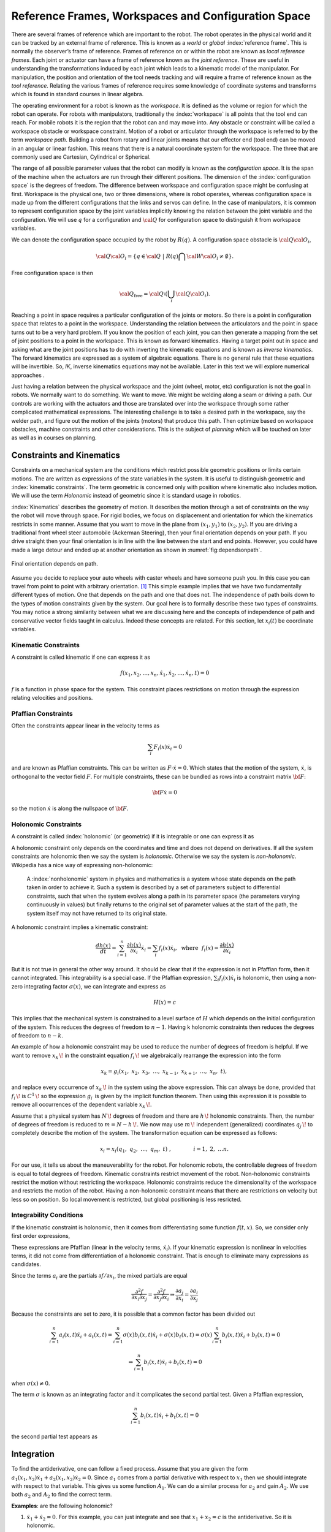 Reference Frames, Workspaces and Configuration Space
----------------------------------------------------

There are several frames of reference which are important to the robot.
The robot operates in the physical world and it can be tracked by an
external frame of reference. This is known as a *world* or *global*
:index:`reference frame`. This is normally the observer’s frame of reference.
Frames of reference on or within the robot are known as *local reference
frames*. Each joint or actuator can have a frame of reference known as
the *joint reference*. These are useful in understanding the
transformations induced by each joint which leads to a kinematic model
of the manipulator. For manipulation, the position and orientation of
the tool needs tracking and will require a frame of reference known as
the *tool reference*. Relating the various frames of reference requires
some knowledge of coordinate systems and transforms which is found in
standard courses in linear algebra.

The operating environment for a robot is known as the *workspace*. It is defined as the
volume or region for which the robot can operate. For robots with
manipulators, traditionally the :index:`workspace` is all points that the tool
end can reach. For mobile robots it is the region that the robot can and
may move into. Any obstacle or constraint will be called a workspace
obstacle or workspace constraint. Motion of a robot or articulator
through the workspace is referred to by the term *workspace path*.
Building a robot from rotary and linear joints means that our effector
end (tool end) can be moved in an angular or linear fashion. This means
that there is a natural coordinate system for the workspace. The three
that are commonly used are Cartesian, Cylindrical or Spherical.

The range of all possible parameter values that the robot can modify is
known as the *configuration space*. It is the span of the machine when
the actuators are run through their different positions. The dimension
of the :index:`configuration space` is the degrees of freedom. The difference
between workspace and configuration space might be confusing at first.
Workspace is the physical one, two or three dimensions, where is robot
operates, whereas configuration space is made up from the different
configurations that the links and servos can define. In the case of
manipulators, it is common to represent configuration space by the joint
variables implicitly knowing the relation between the joint variable and
the configuration. We will use :math:`q` for a configuration and
:math:`{\cal Q}` for configuration space to distinguish it from
workspace variables.

We can denote the configuration space occupied by the robot by
:math:`R(q)`. A configuration space obstacle is
:math:`{\cal Q}{\cal O}_i`,

.. math:: {\cal Q}{\cal O}_i = \left\{ q\in {\cal Q} ~|~ R(q) \bigcap {\cal W}{\cal O}_i \neq \emptyset\right\}.

Free configuration space is then

.. math:: {\cal Q}_\text{free} = {\cal Q}\setminus \left( \bigcup_i {\cal Q}{\cal O}_i\right).

Reaching a point in space requires a particular configuration of the
joints or motors. So there is a point in configuration space that
relates to a point in the workspace. Understanding the relation between
the articulators and the point in space turns out to be a very hard
problem. If you know the position of each joint, you can then generate a
mapping from the set of joint positions to a point in the workspace.
This is known as forward kinematics. Having a target point out in space
and asking what are the joint positions has to do with inverting the
kinematic equations and is known as *inverse kinematics*. The forward
kinematics are expressed as a system of algebraic equations. There is no
general rule that these equations will be invertible. So, *IK*, inverse
kinematics equations may not be available. Later in this text we will
explore numerical approaches .

Just having a relation between the physical workspace and the joint
(wheel, motor, etc) configuration is not the goal in robots. We normally
want to do something. We want to move. We might be welding along a seam
or driving a path. Our controls are working with the actuators and those
are translated over into the workspace through some rather complicated
mathematical expressions. The interesting challenge is to take a desired
path in the workspace, say the welder path, and figure out the motion of
the joints (motors) that produce this path. Then optimize based on
workspace obstacles, machine constraints and other considerations. This
is the subject of *planning* which will be touched on later as well as
in courses on planning.

Constraints and Kinematics
~~~~~~~~~~~~~~~~~~~~~~~~~~

Constraints on a mechanical system are the conditions which restrict
possible geometric positions or limits certain motions. The are written
as expressions of the state variables in the system. It is useful to
distinguish geometric and :index:`kinematic constraints`. The term geometric is
concerned only with position where kinematic also includes motion. We
will use the term *Holonomic* instead of geometric since it is standard
usage in robotics.

:index:`Kinematics` describes the geometry of motion. It describes the motion
through a set of constraints on the way the robot will move through
space. For rigid bodies, we focus on displacement and orientation for
which the kinematics restricts in some manner. Assume that you want to
move in the plane from :math:`(x_1,y_1)` to :math:`(x_2,y_2)`. If you
are driving a traditional front wheel steer automobile (Ackerman
Steering), then your final orientation depends on your path. If you
drive straight then your final orientation is in line with the line
between the start and end points. However, you could have made a large
detour and ended up at another
orientation as shown in  :numref:`fig:dependsonpath`.

.. _`fig:dependsonpath`:
.. figure:: TermsFigures/dependsonpath.*
   :width: 40%
   :align: center

   Final orientation depends on path.

Assume you decide to replace your auto wheels with caster wheels and
have someone push you. In this case you can travel from point to
point with arbitrary orientation. [#f1]_ This simple example implies that we
have two fundamentally different types of motion. One that depends on
the path and one that does not. The independence of path boils down to
the types of motion constraints given by the system. Our goal here is to
formally describe these two types of constraints. You may notice a
strong similarity between what we are discussing here and the concepts
of independence of path and conservative vector fields taught in
calculus. Indeed these concepts are related. For this section, let
:math:`x_i(t)` be coordinate variables.

Kinematic Constraints
^^^^^^^^^^^^^^^^^^^^^

A constraint is called kinematic if one can express it as

.. math:: f(x_1, x_2, \dots, x_n, \dot{x}_1, \dot{x}_2, \dots , \dot{x}_n, t)=0

:math:`f` is a function in phase space for the system. This constraint
places restrictions on motion through the expression relating velocities
and positions.

Pfaffian Constraints
^^^^^^^^^^^^^^^^^^^^^

Often the constraints appear linear in the velocity terms as

.. math:: \sum_i F_i(x) \dot{x}_i = 0

and are known as Pfaffian constraints.  This can be written as
:math:`F \cdot \dot{x} = 0`.  Which states that the motion of the
system, :math:`\dot{x}`, is orthogonal to the vector field :math:`F`.  For
multiple constraints, these can be bundled as rows into a constraint
matrix :math:`\bf{F}`:

.. math:: {\bf F} \dot{x} = 0

so the motion :math:`\dot{x}` is along the nullspace of :math:`\bf F`.


Holonomic Constraints
^^^^^^^^^^^^^^^^^^^^^

A constraint is called :index:`holonomic` (or geometric) if it is integrable
or one can express it as

.. math::
   :label: eq:holonomicdefn

   h(x_1, x_2, \dots , x_n, t)=0

A holonomic constraint only depends on the coordinates and time and
does not depend on derivatives. If all the system constraints are
holonomic then we say the system is *holonomic*. Otherwise we say the
system is *non-holonomic*. Wikipedia has a nice way of expressing
non-holonomic:

    A :index:`nonholonomic` system in physics and mathematics is a system whose
    state depends on the path taken in order to achieve it. Such a
    system is described by a set of parameters subject to differential
    constraints, such that when the system evolves along a path in its
    parameter space (the parameters varying continuously in values) but
    finally returns to the original set of parameter values at the start
    of the path, the system itself may not have returned to its original
    state.

A holonomic constraint implies a kinematic constraint:

.. math::  \frac{d h(x)}{dt} = \sum_{i=1}^n \frac{\partial h(x)}{\partial x_i} \dot{x}_i
   = \sum_i f_i(x) \dot{x}_i , ~~ \mbox{where} ~~ f_i(x) = \frac{\partial h(x)}{\partial x_i}

But it is not true in general the other way around. It should
be clear that if the expression is not in Pfaffian form, then it cannot integrated.
This integrability
is a special case.  If the Pfaffian expression, :math:`\sum_i f_i(x) \dot{x}_i`
is holonomic, then using a non-zero
integrating factor :math:`\sigma(x)`, we can integrate and express as

.. math:: H(x) = c

This implies that the mechanical system is constrained to a level surface
of :math:`H` which depends on the initial configuration of the system.  This
reduces the degrees of freedom to :math:`n-1`.  Having k holonomic constraints
then reduces the degrees of freedom to :math:`n-k`.

An example of how a holonomic constraint may be used to reduce the number of
degrees of freedom is helpful. If we want to remove :math:`{\displaystyle x_{k}\,\!}` in the
constraint equation :math:`{\displaystyle f_{i}\,\!}` we algebraically
rearrange the expression into the form

.. math:: {\displaystyle x_{k}=g_{i}(x_{1},\ x_{2},\ x_{3},\ \dots ,\ x_{k-1},\ x_{k+1},\ \dots ,\ x_{n},\ t),\,}

and replace every occurrence of :math:`{\displaystyle x_{k}\,\!}` in the
system using the above expression. This can always be done, provided
that :math:`{\displaystyle f_{i}\,\!}` is
:math:`{\displaystyle C^{1}\,\!}` so the expression
:math:`{\displaystyle g_{i}\,}` is given by the implicit function
theorem. Then using this expression it is possible to remove all
occurrences of the dependent variable :math:`{\displaystyle x_{k}\,\!}`.

Assume that a physical system has :math:`{\displaystyle N\,\!}` degrees
of freedom and there are :math:`{\displaystyle h\,\!}` holonomic
constraints. Then, the number of degrees of freedom is reduced to
:math:`{\displaystyle m=N-h\,\!}.` We now may use
:math:`{\displaystyle m\,\!}` independent (generalized) coordinates
:math:`{\displaystyle q_{j}\,\!}` to completely describe the motion of
the system. The transformation equation can be expressed as follows:

.. math:: {\displaystyle x_{i}=x_{i}(q_{1},\ q_{2},\ \ldots ,\ q_{m},\ t)\ ,\qquad  \qquad i=1,\ 2,\ \ldots n.\,}

For our use, it tells us about the maneuverability for the robot. For
holonomic robots, the controllable degrees of freedom is equal to total
degrees of freedom. Kinematic constraints restrict movement of the
robot. Non-holonomic constraints restrict the motion without restricting
the workspace. Holonomic constraints reduce the dimensionality of the
workspace and restricts the motion of the robot.   Having a non-holonomic
constraint means that there are restrictions on velocity but less so on
position.  So local movement is restricted, but global positioning is less
resricted.

Integrability Conditions
^^^^^^^^^^^^^^^^^^^^^^^^^

If the kinematic constraint is holonomic, then it comes from
differentiating some function :math:`f(t,x)`. So, we consider only first order
expressions,

.. math::
   :label: eq:differential

   \frac{df}{dt} = \sum_{i=1}^{n} \frac{\partial f(t,x)}{\partial x_i} \dot{x_i}
   + \frac{\partial f(t,x)}{\partial t}
   = \sum_{i=1}^{n} a_i (x,t) \dot{x_i} + a_t(x,t) =0.

These expressions are Pfaffian (linear in the velocity terms, :math:`\dot{x_i}`).
If your kinematic expression is nonlinear in velocities terms, it did
not come from differentiation of a holonomic constraint. That is enough
to eliminate many expressions as candidates.

Since the terms :math:`a_i` are the partials :math:`\partial f / \partial x_i`,
the mixed partials
are equal

.. math::  \frac{\partial^2 f}{\partial x_i \partial x_j}
   = \frac{\partial^2 f}{\partial x_j \partial x_i} \Rightarrow
   \frac{\partial a_j}{\partial x_i} = \frac{\partial a_i}{\partial x_j}

Because the constraints are set to zero, it is possible that a common
factor has been divided out

.. math::  \sum_{i=1}^{n} a_i (x,t) \dot{x_i} + a_t(x,t)
   = \sum_{i=1}^{n} \sigma(x) b_i (x,t) \dot{x_i} + \sigma(x) b_t(x,t)
   = \sigma(x) \sum_{i=1}^{n} b_i (x,t) \dot{x_i} + b_t(x,t) = 0

.. math::
   \Rightarrow  \sum_{i=1}^{n} b_i (x,t) \dot{x_i} + b_t(x,t) = 0

when :math:`\sigma(x) \neq 0`.

The term :math:`\sigma` is known as an integrating factor and it complicates
the second partial test.   Given a Pfaffian expression,

.. math::
   \sum_{i=1}^{n} b_i (x,t) \dot{x_i} + b_t(x,t) = 0

the second partial test appears as

.. math::
   :label:  holonomycondition

   \frac{\partial \left( \sigma(x)b_j \right)}{\partial x_i}
   = \frac{\partial \left( \sigma(x)b_i \right)}{\partial x_j}

Integration
~~~~~~~~~~~~

To find the antiderivative, one can follow a fixed process.   Assume that you are
given the form :math:`a_1(x_1,x_2) \dot{x_1} + a_2(x_1,x_2)\dot{x_2} = 0`.  Since
:math:`a_1` comes from a partial derivative with respect to :math:`x_1` then we should
integrate with respect to that variable.   This gives us some function :math:`A_1`.
We can do a similar process for :math:`a_2` and gain :math:`A_2`.  We use both
:math:`a_2` and :math:`A_2` to find the correct term.

**Examples**:  are the following holonomic?

#. :math:`\dot{x_1} + \dot{x_2} = 0`.   For this example, you can just integrate
   and see that :math:`x_1 + x_2=c` is the antiderivative.  So it is holonomic.

#. :math:`x_2e^{x_1}\dot{x_1} + e^{x_1}\dot{x_2} = 0`.  Yes. Since

   .. math::  \frac{\partial (x_2e^{x_1})}{\partial x_2} =  \frac{\partial (e^{x_1})}{\partial x_1}

   Integrate the first expression, :math:`x_2e^{x_1}`, wrt to :math:`x_1` and we obtain
   :math:`h(x) = x_2e^{x_1} + c`.  Differentiate wrt to :math:`x_2` to verify no missing terms.


#. :math:`x_2\dot{x_1} + x_1\dot{x_2} = 0`.  Since

   .. math::  \frac{\partial (x_2)}{\partial x_2} =  \frac{\partial (x_1)}{\partial x_1} \Rightarrow 1 = 1

   it is holonomic.  Integrate the first expression, :math:`x_2`, wrt to :math:`x_1` and we obtain
   :math:`h(x) = x_1x_2 + c`.  Differentiate wrt to :math:`x_2` to verify no missing terms.


#. :math:`x_1 \dot{x}_1 + x_2 \dot{x}_2 + x_3 \dot{x}_3 = 0`.
   There are several mixed partials to check.  This
   constraint can be integrated to :math:`x_1^2 + x_2^2 + x_3^2 = c`.
   which means this is a holonomic constraint.

#. :math:`\dot{x}_1/x_2 + \dot{x}_2 / x_1 = 0`
   Note that the mixed partials do not agree.   Multiply the expression
   by :math:`x_1x_2` (a guess) and check

   .. math::  \frac{\partial (x_1)}{\partial x_2} =  \frac{\partial (x_2)}{\partial x_1}

   So the term :math:`x_1x_2` is called the integrating factor and the
   constraint is holonomic.

#. :math:`x_1\dot{x_1} + x_1x_2\dot{x_2} = 0`
   We try guessing a couple of integrating factors but none succeed.   We seek a function :math:`\sigma(x)` so that

   .. math::  \frac{\partial (\sigma (x) x_1)}{\partial x_2} =  \frac{\partial (\sigma(x)x_1 x_2)}{\partial x_1}

   Expand and solve for :math:`\sigma`

   .. math::  \frac{\partial (\sigma (x) x_1)}{\partial x_2} = x_1 \frac{\partial (\sigma (x))}{\partial x_2}

   and

   .. math::  \frac{\partial (\sigma(x)x_1 x_2)}{\partial x_1} = x_1 x_2\frac{\partial (\sigma (x))}{\partial x_1} + \sigma(x) x_2

   We can equate these

   .. math::  x_1\frac{\partial (\sigma (x))}{\partial x_2} = x_1 x_2\frac{\partial (\sigma (x))}{\partial x_1} + \sigma(x) x_2

   We try a simplification by assuming a form on :math:`\sigma(x) = \sigma_1(x_1)\sigma_2(x_2)`.
   Divide the entire expression by :math:`\sigma_1(x_1)\sigma_2(x_2)x_1x_2` and we obtain

   .. math::  \frac{1}{x_2 \sigma_2}\frac{\partial (\sigma_2 )}{\partial x_2} = \frac{1}{\sigma_1}\frac{\partial (\sigma_1)}{\partial x_1} + \frac{1}{x_1}

   The right side is a function of only :math:`x_1` and the left side only of :math:`x_2`.  The only way for them
   to be equal is if they are constant.  Set each side to a constant, :math:`\lambda` and solve the two resulting
   ordinary differential equations.  This gives us both :math:`\sigma`'s.

   .. math::  \sigma_1 = \frac{c_1}{x_1}e^{\lambda x_1} , ~~ \sigma_2 = c_2 e^{\lambda x_2^2/2}
      \Rightarrow  \sigma = \frac{c}{x_1}e^{\lambda (x_1 - x_2^2/2)}

   So we conclude this expression is holonomic.  We also see that this was a very complicated route and there were multiple
   stages in which this process would stall.  The general approach to finding an integrating factor requires finding an analytic
   solution to a quasi-linear first order partial differential equation which in general is not possible.  In our application
   we try a few tricks to solve for the integrating factor and then look to see if we can prove none exists.  The next example
   will illustrate this.

#. :math:`\dot{x_1} + \dot{x_2} + x_1\dot{x_3} = 0`.  Using :eq:`holonomycondition` we gain the following equations

   .. math:: \frac{\partial \sigma}{\partial x_2} = \frac{\partial \sigma}{\partial x_1}

   .. math:: \frac{\partial \sigma}{\partial x_3} = \sigma + x_1\frac{\partial \sigma}{\partial x_1}

   .. math:: \frac{\partial \sigma}{\partial x_3} = x_1\frac{\partial \sigma}{\partial x_2}

   Setting the second two equations equal

   .. math:: \sigma + x_1\frac{\partial \sigma}{\partial x_1} = x_1\frac{\partial \sigma}{\partial x_2}

   Then use the first equation

   .. math:: \sigma + x_1\frac{\partial \sigma}{\partial x_1} = x_1\frac{\partial \sigma}{\partial x_1}

   one concludes that :math:`\sigma \equiv 0` and so this constraint is *non-holonomic*.

#. The vertical rolling wheel produces a constraint of the form :math:`\sin \theta \dot{x} - \cos\theta \dot{y} = 0` where
   :math:`(x,y)` is the location of the wheel (contact point) in the plane and :math:`\theta` is the orientation of the wheel.
   [This will be discussed in detail later.]

   Apply :eq:`holonomycondition` and we have

   .. math:: \sin\theta \frac{\partial \sigma}{\partial y} = -\cos\theta \frac{\partial \sigma}{\partial x}

   .. math:: \cos\theta \frac{\partial \sigma}{\partial \theta} = \sigma \sin\theta

   .. math:: \sin\theta \frac{\partial \sigma}{\partial \theta} = -\sigma \cos\theta

   Squaring the last two equations and adding together, we gain :math:`\partial \sigma / \partial \theta = \pm \sigma`
   and plugging this back in to either gives :math:`\pm (\cos\theta) \sigma = (\sin\theta) \sigma`.  As with the previous example
   we can conclude that :math:`\sigma = 0` so the constraint is non-holonomic.


Systems of Pfaffian constraints are a more complicated matter.  It is possible to have a collection of constraints which are individually
non-holonomic, but the collection turns out to be integrable.   The theory is outside the scope of this text and when we need a result
we will quote the literature.


Forward Position Kinematics
^^^^^^^^^^^^^^^^^^^^^^^^^^^

The :index:`forward position kinematics` (FPK) solves the following problem:
“Given the joint positions, what is the corresponding end effector’s
pose?” If we let :math:`x = (x_1, x_2, x_3)` be the position as a
function of time and :math:`p = (p_1, p_2, \dots , p_n)` the equations
that transform :math:`p` into :math:`x` are the forward kinematic
equations

.. math:: x = F(p).

.. _`fig:threelink`:
.. figure:: TermsFigures/threelink.*
   :width: 50%
   :align: center

   A three link planar manipulator.

.. _`fig:forwardkinematics`:
.. figure:: TermsFigures/forwardkinematics.*
   :width: 70%
   :align: center

   The mapping from configuration space to
   workspace.

Forward Position Kinematics for Serial Chains
^^^^^^^^^^^^^^^^^^^^^^^^^^^^^^^^^^^^^^^^^^^^^

The solution is always unique: one given joint position vector always
corresponds to only one single end effector pose. The FK problem is not
difficult to solve, even for a completely arbitrary kinematic structure.
We may simply use straightforward geometry, use transformation matrices
or the tools developed in standard engineering courses such as statics
and dynamics.

Forward Position Kinematics For Parallel Chains (Stewart-Gough Manipulators)
^^^^^^^^^^^^^^^^^^^^^^^^^^^^^^^^^^^^^^^^^^^^^^^^^^^^^^^^^^^^^^^^^^^^^^^^^^^^

The solution is not unique: one set of joint coordinates has more
different end effector poses. In case of a Stewart platform there are 40
poses possible which can be real for some design examples. Computation
is intensive but solved in closed form with the help of algebraic
geometry.

Inverse Position Kinematics
^^^^^^^^^^^^^^^^^^^^^^^^^^^

The :index:`inverse position kinematics` (IPK) solves the following problem:
“Given the actual end effector pose, what are the corresponding joint
positions?” In contrast to the forward problem, the solution of the
inverse problem is not always unique: the same end effector pose can be
reached in several configurations, corresponding to distinct joint
position vectors. A 6R manipulator (a serial chain with six revolute
joints) with a completely general geometric structure has sixteen
different inverse kinematics solutions, found as the solutions of a
sixteenth order polynomial.

Forward Velocity Kinematics
^^^^^^^^^^^^^^^^^^^^^^^^^^^

The :index:`forward velocity kinematics` (FVK) solves the following problem:
“Given the vectors of joint positions and joint velocities, what is the
resulting end effector twist?” The solution is always unique: one given
set of joint positions and joint velocities always corresponds to only
one single end effector twist. Using :math:`x` to the the position
vector as a function of time and :math:`p` the joint parameters as a
function of time, let the forward position kinematics be given by
:math:`x = F(p)`. Then the forward velocity kinematics can be derived
from the forward position kinematics by differentiation (and chain
rule). A compact notation uses the Jacobian of the forward kinematics:

.. math:: v = J_F(p) q, \quad  \mbox{ where } \quad v = \frac{dx}{dt}, ~ q = \frac{dp}{dt}.

Inverse Velocity Kinematics
^^^^^^^^^^^^^^^^^^^^^^^^^^^

Assuming that the inverse position kinematics problem has been solved
for the current end effector pose, the :index:`inverse velocity kinematics` (IVK)
then solves the following problem: “Given the end effector twist, what
is the corresponding vector of joint velocities?” Under the assumption
that the Jacobian is invertible (square and full rank) we can find
:math:`J^{-1}` and express

.. math:: q = J_F(p)^{-1} v = J_F\left( F^{-1}(x) \right) v

Forward Force Kinematics
^^^^^^^^^^^^^^^^^^^^^^^^

The :index:`forward force kinematics` (FFK) solves the following problem: “Given
the vectors of joint force/torques, what is the resulting static wrench
that the end effector exerts on the environment?” (If the end effector
is rigidly fixed to a rigid environment.)

Inverse Force Kinematics
^^^^^^^^^^^^^^^^^^^^^^^^

Assuming that the inverse position kinematics problem has been solved
for the current end effector pose, the :index:`inverse force kinematics` (IFK)
then solves the following problem: “Given the wrench that acts on the
end effector, what is the corresponding vector of joint forces/torques?”

We will not treat forward or inverse force kinematics in this text.
These concepts are treated in courses in statics and mechanics.

.. rubric:: Footnotes

.. [#f1] Like the office chair races in the hallway.
